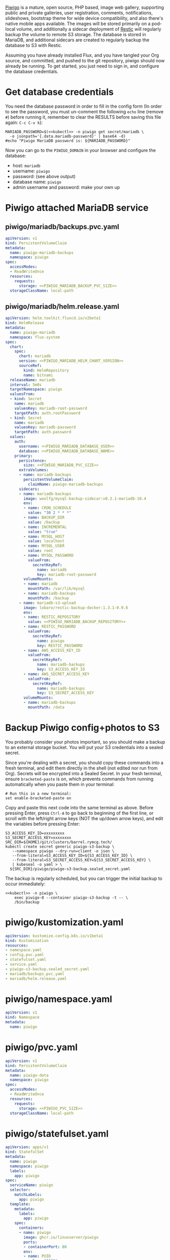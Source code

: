 [[https://piwigo.org/][Piwigo]] is a mature, open source, PHP based, image web gallery, supporting public
and private galleries, user registration, comments, notifications, slideshows,
bootstrap theme for wide device compatibility, and also there's native mobile
apps available. The images will be stored primarily on a pod-local volume, and
additionally a sidecar deployment of [[https://restic.net/][Restic]] will regularly backup the volume to
remote S3 storage. The database is stored in MariaDB, and additional sidecars
are created to regularly backup the database to S3 with Restic.

Assuming you have already installed Flux, and you have tangled your Org source,
and committed, and pushed to the git repository, piwigo should now already be
running. To get started, you just need to sign in, and configure the database
credentials.

* Get database credentials
You need the database password in order to fill in the config form (In order to
see the password, you must un-comment the following =echo= line (remove =#=)
before running it, remember to clear the RESULTS before saving this file
again: =C-c C-v k=):

#+begin_src shell :noweb yes :eval never-export :exports code
MARIADB_PASSWORD=$(<<kubectl>> -n piwigo get secret/mariadb \
  -o jsonpath='{.data.mariadb-password}' | base64 -d)
#echo "Piwigo MariaDB password is: ${MARIADB_PASSWORD}"
#+end_src

Now you can go to the =PIWIGO_DOMAIN= in your browser and configure the
database:

  * host: =mariadb=
  * username: =piwigo=
  * password: (see above output)
  * database name: =piwigo=
  * admin username and password: make your own up  

* Piwigo attached MariaDB service
#+BEGIN_COMMENT
I /would like/ to just be able to INCLUDE a MariaDB template for Piwigo. But I
haven't figured out a way to "instance" an Org-mode INCLUDE statement to use it
more than once, like a true template. So for now you can just copy this section
into your new projects that depend on MariaDB, and be careful to translate all
of the PIWIGO specific references in variable names and paths, in your own
name-spaced application.
#+END_COMMENT
** piwigo/mariadb/backups.pvc.yaml
#+begin_src yaml :noweb yes :eval no :tangle piwigo/mariadb/backups.pvc.yaml
apiVersion: v1
kind: PersistentVolumeClaim
metadata:
  name: piwigo-mariadb-backups
  namespace: piwigo
spec:
  accessModes:
  - ReadWriteOnce
  resources:
    requests:
      storage: <<PIWIGO_MARIADB_BACKUP_PVC_SIZE>>
  storageClassName: local-path
#+end_src
** piwigo/mariadb/helm.release.yaml
#+begin_src yaml :noweb yes :eval no :tangle piwigo/mariadb/helm.release.yaml
apiVersion: helm.toolkit.fluxcd.io/v2beta1
kind: HelmRelease
metadata:
  name: piwigo-mariadb
  namespace: flux-system
spec:
  chart:
    spec:
      chart: mariadb
      version: <<PIWIGO_MARIADB_HELM_CHART_VERSION>>
      sourceRef:
        kind: HelmRepository
        name: bitnami
  releaseName: mariadb
  interval: 5m0s
  targetNamespace: piwigo
  valuesFrom: 
  - kind: Secret
    name: mariadb
    valuesKey: mariadb-root-password
    targetPath: auth.rootPassword
  - kind: Secret
    name: mariadb
    valuesKey: mariadb-password
    targetPath: auth.password
  values:
    auth:
      username: <<PIWIGO_MARIADB_DATABASE_USER>>
      database: <<PIWIGO_MARIADB_DATABASE_NAME>>
    primary:
      persistence:
        size: <<PIWIGO_MARIADB_PVC_SIZE>>
      extraVolumes:
      - name: mariadb-backups
        persistentVolumeClaim:
          claimName: piwigo-mariadb-backups
      sidecars:
      - name: mariadb-backups
        image: woolfg/mysql-backup-sidecar:v0.3.1-mariadb-10.4
        env:
        - name: CRON_SCHEDULE
          value: "30 2 * * *"
        - name: BACKUP_DIR
          value: /backup
        - name: INCREMENTAL
          value: "true"
        - name: MYSQL_HOST
          value: localhost
        - name: MYSQL_USER
          value: root
        - name: MYSQL_PASSWORD
          valueFrom:
            secretKeyRef:
              name: mariadb
              key: mariadb-root-password
        volumeMounts:
        - name: mariadb
          mountPath: /var/lib/mysql
        - name: mariadb-backups
          mountPath: /backup
      - name: mariadb-s3-upload
        image: lobaro/restic-backup-docker:1.3.1-0.9.6
        env:
        - name: RESTIC_REPOSITORY
          value: <<PIWIGO_MARIADB_BACKUP_REPOSITORY>>
        - name: RESTIC_PASSWORD
          valueFrom:
            secretKeyRef:
              name: piwigo
              key: RESTIC_PASSWORD
        - name: AWS_ACCESS_KEY_ID
          valueFrom:
            secretKeyRef:
              name: mariadb-backups
              key: S3_ACCESS_KEY_ID
        - name: AWS_SECRET_ACCESS_KEY
          valueFrom:
            secretKeyRef:
              name: mariadb-backups
              key: S3_SECRET_ACCESS_KEY
        volumeMounts:
        - name: mariadb-backups
          mountPath: /data
#+end_src

* Backup Piwigo config+photos to S3
You probably consider your photos important, so you should make a backup to an
external storage bucket. You will put your S3 credentials into a sealed secret.

Since you're dealing with a secret, you should copy these commands into a fresh
terminal, and edit them directly in the shell (not edited nor run from Org).
Secrets will be encrypted into a Sealed Secret. In your fresh terminal, ensure
=bracketed-paste= is on, which prevents commands from running automatically when
you paste them in your terminal:

#+begin_src shell :noweb yes :eval never :exports code
# Run this in a new terminal:
set enable-bracketed-paste on
#+end_src

Copy and paste this next code into the same terminal as above. Before pressing
Enter, press =Ctrl-A= to go back to beginning of the first line, or scroll with
the left/right arrow keys (NOT the up/down arrow keys), and edit the variables
before pressing Enter:

#+begin_src shell :noweb yes :eval never :exports code
S3_ACCESS_KEY_ID=xxxxxxxxx
S3_SECRET_ACCESS_KEY=xxxxxxxx
SRC_DIR=${HOME}/git/clusters/barrel.rymcg.tech/
kubectl create secret generic piwigo-s3-backup \
   --namespace piwigo --dry-run=client -o json \
   --from-literal=S3_ACCESS_KEY_ID=${S3_ACCESS_KEY_ID} \
   --from-literal=S3_SECRET_ACCESS_KEY=${S3_SECRET_ACCESS_KEY} \
   | kubeseal -o yaml > \
  ${SRC_DIR}/piwigo/piwigo-s3-backup.sealed_secret.yaml
#+end_src

The backup is regularly scheduled, but you can trigger the initial backup to
occur immediately:

#+begin_src shell :noweb yes :eval never-export :exports code
<<kubectl>> -n piwigo \
    exec piwigo-0 --container piwigo-s3-backup -t -- \
    /bin/backup
#+end_src

* piwigo/kustomization.yaml
#+begin_src yaml :noweb yes :eval no :tangle piwigo/kustomization.yaml
apiVersion: kustomize.config.k8s.io/v1beta1
kind: Kustomization
resources:
- namespace.yaml
- config.pvc.yaml
- statefulset.yaml
- service.yaml
- piwigo-s3-backup.sealed_secret.yaml
- mariadb/backups.pvc.yaml
- mariadb/helm.release.yaml
#+end_src
* piwigo/namespace.yaml
#+begin_src yaml :noweb yes :eval no :tangle piwigo/namespace.yaml
apiVersion: v1
kind: Namespace
metadata:
  name: piwigo
#+end_src
* piwigo/pvc.yaml
#+begin_src yaml :noweb yes :eval no :tangle piwigo/config.pvc.yaml
apiVersion: v1
kind: PersistentVolumeClaim
metadata:
  name: piwigo-data
  namespace: piwigo
spec:
  accessModes:
  - ReadWriteOnce
  resources:
    requests:
      storage: <<PIWIGO_PVC_SIZE>>
  storageClassName: local-path
#+end_src
* piwigo/statefulset.yaml
#+begin_src yaml :noweb yes :eval no :tangle piwigo/statefulset.yaml
  apiVersion: apps/v1
  kind: StatefulSet
  metadata:
    name: piwigo
    namespace: piwigo
    labels:
      app: piwigo
  spec:
    serviceName: piwigo
    selector:
      matchLabels:
        app: piwigo
    template:
      metadata:
        labels:
          app: piwigo
      spec:
        containers:
        - name: piwigo
          image: ghcr.io/linuxserver/piwigo
          ports:
          - containerPort: 80
          env:
          - name: PUID
            value: "1000"
          - name: PGID
            value: "1000"
          - name: TZ
            value: "Etc/UTC"
          volumeMounts:
          - name: data
            mountPath: /config
        - name: piwigo-s3-backup
          image: lobaro/restic-backup-docker:1.2-0.9.4
          env:
          - name: RESTIC_REPOSITORY
            valueFrom:
              secretKeyRef:
                name: piwigo-s3-backup
                key: RESTIC_REPOSITORY
          # Restic /requires/ encryption, but I don't need it, and I worry more
          # about forgetting the password than anything else. Data is protected by
          # S3 credentials not encryption. The hard coded `password` here is cool:
          - name: RESTIC_PASSWORD
            value: password
          - name: AWS_ACCESS_KEY_ID
            valueFrom:
              secretKeyRef:
                name: piwigo-s3-backup
                key: S3_ACCESS_KEY_ID
          - name: AWS_SECRET_ACCESS_KEY
            valueFrom:
              secretKeyRef:
                name: piwigo-s3-backup
                key: S3_SECRET_ACCESS_KEY
          volumeMounts:
            - name: data
              mountPath: /data
        volumes:
        - name: data
          persistentVolumeClaim:
            claimName: piwigo-data
#+end_src

* piwigo/service.yaml
#+begin_src yaml :noweb yes :eval no :tangle piwigo/service.yaml
apiVersion: v1
kind: Service
metadata:
  name: piwigo
  namespace: piwigo
spec:
  ports:
  - name: web
    port: 80
    protocol: TCP
  selector:
    app: piwigo
---
apiVersion: traefik.containo.us/v1alpha1
kind: TraefikService
metadata:
  name: piwigo
  namespace: piwigo
spec:
  weighted:
    services:
      - name: piwigo
        weight: 1
        port: 80
---
apiVersion: traefik.containo.us/v1alpha1
kind: IngressRoute
metadata:
  name: piwigo
  namespace: piwigo
  annotations:
    traefik.ingress.kubernetes.io/router.entrypoints: websecure
    traefik.ingress.kubernetes.io/router.tls: "true"
spec:
  entryPoints:
  - websecure
  routes:
  - kind: Rule
    match: Host(`<<PIWIGO_DOMAIN>>`)
    services:
    - name: piwigo
      port: 80
  tls:
    certResolver: default
#+end_src
